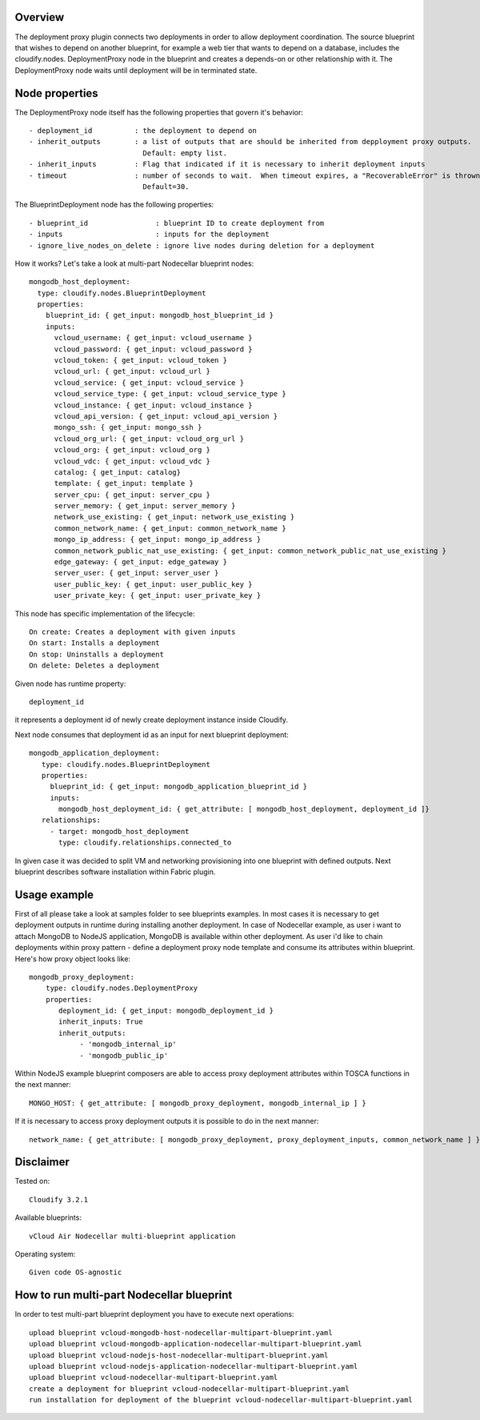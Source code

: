 ========
Overview
========

The deployment proxy plugin connects two deployments in order to allow deployment coordination.
The source blueprint that wishes to depend on another blueprint,
for example a web tier that wants to depend on a database, includes the cloudify.nodes.
DeploymentProxy node in the blueprint and creates a depends-on or other relationship with it.
The DeploymentProxy node waits until deployment will be in terminated state.

===============
Node properties
===============

The DeploymentProxy node itself has the following properties that govern it's behavior::

    - deployment_id          : the deployment to depend on
    - inherit_outputs        : a list of outputs that are should be inherited from depployment proxy outputs.
                               Default: empty list.
    - inherit_inputs         : Flag that indicated if it is necessary to inherit deployment inputs
    - timeout                : number of seconds to wait.  When timeout expires, a "RecoverableError" is thrown.
                               Default=30.

The BlueprintDeployment node has the following properties::

    - blueprint_id                : blueprint ID to create deployment from
    - inputs                      : inputs for the deployment
    - ignore_live_nodes_on_delete : ignore live nodes during deletion for a deployment

How it works? Let's take a look at multi-part Nodecellar blueprint nodes::

  mongodb_host_deployment:
    type: cloudify.nodes.BlueprintDeployment
    properties:
      blueprint_id: { get_input: mongodb_host_blueprint_id }
      inputs:
        vcloud_username: { get_input: vcloud_username }
        vcloud_password: { get_input: vcloud_password }
        vcloud_token: { get_input: vcloud_token }
        vcloud_url: { get_input: vcloud_url }
        vcloud_service: { get_input: vcloud_service }
        vcloud_service_type: { get_input: vcloud_service_type }
        vcloud_instance: { get_input: vcloud_instance }
        vcloud_api_version: { get_input: vcloud_api_version }
        mongo_ssh: { get_input: mongo_ssh }
        vcloud_org_url: { get_input: vcloud_org_url }
        vcloud_org: { get_input: vcloud_org }
        vcloud_vdc: { get_input: vcloud_vdc }
        catalog: { get_input: catalog}
        template: { get_input: template }
        server_cpu: { get_input: server_cpu }
        server_memory: { get_input: server_memory }
        network_use_existing: { get_input: network_use_existing }
        common_network_name: { get_input: common_network_name }
        mongo_ip_address: { get_input: mongo_ip_address }
        common_network_public_nat_use_existing: { get_input: common_network_public_nat_use_existing }
        edge_gateway: { get_input: edge_gateway }
        server_user: { get_input: server_user }
        user_public_key: { get_input: user_public_key }
        user_private_key: { get_input: user_private_key }

This node has specific implementation of the lifecycle::

    On create: Creates a deployment with given inputs
    On start: Installs a deployment
    On stop: Uninstalls a deployment
    On delete: Deletes a deployment

Given node has runtime property::

    deployment_id

it represents a deployment id of newly create deployment instance inside Cloudify.

Next node consumes that deployment id as an input for next blueprint deployment::

 mongodb_application_deployment:
    type: cloudify.nodes.BlueprintDeployment
    properties:
      blueprint_id: { get_input: mongodb_application_blueprint_id }
      inputs:
        mongodb_host_deployment_id: { get_attribute: [ mongodb_host_deployment, deployment_id ]}
    relationships:
      - target: mongodb_host_deployment
        type: cloudify.relationships.connected_to

In given case it was decided to split VM and networking provisioning into one blueprint with defined outputs.
Next blueprint describes software installation within Fabric plugin.

=============
Usage example
=============

First of all please take a look at samples folder to see blueprints examples.
In most cases it is necessary to get deployment outputs in runtime during installing another deployment.
In case of Nodecellar example, as user i want to attach MongoDB to NodeJS application, MongoDB is available within other deployment.
As user i'd like to chain deployments within proxy pattern - define a deployment proxy node template and consume its attributes within blueprint.
Here's how proxy object looks like::

    mongodb_proxy_deployment:
        type: cloudify.nodes.DeploymentProxy
        properties:
           deployment_id: { get_input: mongodb_deployment_id }
           inherit_inputs: True
           inherit_outputs:
                - 'mongodb_internal_ip'
                - 'mongodb_public_ip'


Within NodeJS example blueprint composers are able to access proxy deployment attributes
within TOSCA functions in the next manner::

    MONGO_HOST: { get_attribute: [ mongodb_proxy_deployment, mongodb_internal_ip ] }

If it is necessary to access proxy deployment outputs it is possible to do in the next manner::

    network_name: { get_attribute: [ mongodb_proxy_deployment, proxy_deployment_inputs, common_network_name ] }

==========
Disclaimer
==========

Tested on::

    Cloudify 3.2.1


Available blueprints::

    vCloud Air Nodecellar multi-blueprint application

Operating system::

    Given code OS-agnostic

==========================================
How to run multi-part Nodecellar blueprint
==========================================

In order to test multi-part blueprint deployment you have to execute next operations::

    upload blueprint vcloud-mongodb-host-nodecellar-multipart-blueprint.yaml
    upload blueprint vcloud-mongodb-application-nodecellar-multipart-blueprint.yaml
    upload blueprint vcloud-nodejs-host-nodecellar-multipart-blueprint.yaml
    upload blueprint vcloud-nodejs-application-nodecellar-multipart-blueprint.yaml
    upload blueprint vcloud-nodecellar-multipart-blueprint.yaml
    create a deployment for blueprint vcloud-nodecellar-multipart-blueprint.yaml
    run installation for deployment of the blueprint vcloud-nodecellar-multipart-blueprint.yaml

